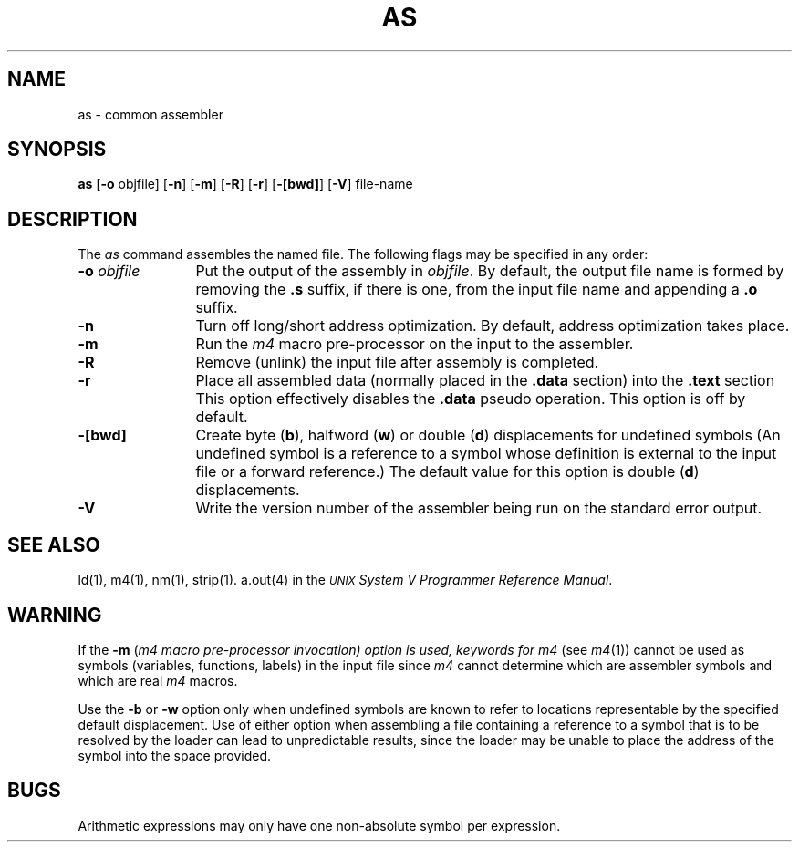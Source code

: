 .TH AS 1
.SH NAME
\*pas \- common assembler
.SH SYNOPSIS
.BR \*pas
.if '\*p'm32' .BR \-v type
.RB "[" \-o " objfile]"
.if '\*p'x86' .RB \-x
.if '\*p'3b' .RB "[" \-Q "]"
.RB "[" \-n "]"
.RB "[" \-m "]"
.RB "[" \-R "]"
.RB "[" \-r "]"
.RB "[" \-[bwd] "]"
.RB "[" \-V "]"
file-name
.SH DESCRIPTION
The
.I \*pas
command
assembles the named file.
.if '\*p'b16' \{\
The output file is executable if no errors
occurred during the assembly, transfer vectors were not used,
and there are no unresolved external references.\}
The following flags
may be specified in any order:
.if '\*p'm32' \{\
.TP \w'\fB\-o\fP\ \fIobjfile\fP\ \ 'u
.BI \-v " type"
type is either an 'x' indicating the original
.B \*p
assembler or an 'a' indicating the
.B \*pa
assembler.
\}
.TP \w'\fB\-o\fP\ \fIobjfile\fP\ \ 'u
.BI \-o " objfile"
Put the output of the assembly in
.IR objfile .
By default, the output file name is formed by
removing the
.B .s
suffix, if there is one, from the input file name
and appending a
.B .o
suffix.
.if '\*p'x86' \{\
.TP
.B \-x
This
flag is
.I required
for all x86 files.
\}
.if '\*p'3b' \{
.TP
.B \-Q
Warn the user if a transfer vector operand is used
in any context other than a "call" instruction.
\}
.TP
.B \-n
Turn off long/short address optimization.
By default, address optimization takes place.
.TP
.B \-m
Run the
.I m4
macro pre-processor
on the input to the assembler.
.TP
.B \-R
Remove (unlink) the input file after assembly
is completed.
.TP
.B \-r
Place all assembled data
(normally placed in the \f3.data\fR section)
into the \f3.text\fR section
This option effectively disables the
.B .data
pseudo operation.
This option is off by default.
.TP
.B \-[bwd]
Create byte
.RB ( b "),"
halfword
.RB ( w )
or double
.RB ( d )
displacements for undefined symbols
(An undefined symbol is a reference to a symbol
whose definition is external
to the input file
or a forward reference.)
The default value for this option is double
.RB ( d )
displacements.
.TP
.B \-V
Write the version number of the assembler being run
on the standard error output.
.SH "SEE ALSO"
\*pld(1),
m4(1),
\*pnm(1),
\*pstrip(1).
.br.
a.out(4) in the
\f2\s-1UNIX\s+1 System V Programmer Reference Manual\fR.
.SH WARNING
.if '\*p'3b' \{
.P
If the input file does not contain a
.B .file
assembler directive and the
.B \-m
flag was not specified,
the file name given by the assembler when an
error occurs is one of the temporary files
.RB ( /usr/tmp/\*pas \s-1XXXXXX\s+1)
\}
.P
If the
.B \-m
(\f2m4
macro pre-processor invocation) option is used,
keywords for
.I m4
.RI "(see " m4 (1))
cannot be used as symbols (variables, functions, labels)
in the input file since
.I m4
cannot determine which are assembler symbols and
which are real
.I m4
macros.
.P
Use the
.B \-b
or
.B \-w
option only when undefined symbols are known to refer to locations
representable by the specified default displacement.
Use of either option when assembling a file containing a reference
to a symbol that is to be resolved by the loader can lead to
unpredictable results,
since the loader may be unable to place the address of the symbol
into the space provided.
.SH BUGS
Arithmetic expressions may only have
one non-absolute symbol per expression.
'\" \%W\%
.\"	@(#)as.1	6.2 of 9/2/83
